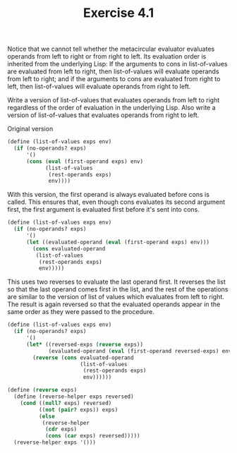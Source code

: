 #+Title: Exercise 4.1
Notice that we cannot tell whether the metacircular evaluator evaluates operands from left to right or from right to left. Its evaluation order is inherited from the underlying Lisp: If the arguments to cons in list-of-values are evaluated from left to right, then list-of-values will evaluate operands from left to right; and if the arguments to cons are evaluated from right to left, then list-of-values will evaluate operands from right to left.

Write a version of list-of-values that evaluates operands from left to right regardless of the order of evaluation in the underlying Lisp. Also write a version of list-of-values that evaluates operands from right to left.

Original version
#+BEGIN_SRC scheme :eval no
  (define (list-of-values exps env)
    (if (no-operands? exps)
        '()
        (cons (eval (first-operand exps) env)
              (list-of-values
               (rest-operands exps)
               env))))
#+END_SRC

With this version, the first operand is always evaluated before cons is called.
This ensures that, even though cons evaluates its second argument first, the first
argument is evaluated first before it's sent into cons.
#+BEGIN_SRC scheme :eval no
  (define (list-of-values exps env)
    (if (no-operands? exps)
        '()
        (let ((evaluated-operand (eval (first-operand exps) env)))
          (cons evaluated-operand
           (list-of-values
            (rest-operands exps)
            env)))))
#+END_SRC

This uses two reverses to evaluate the last operand first.
It reverses the list so that the last operand comes first in the list, and
the rest of the operations are similar to the version of list of values which
evaluates from left to right. The result is again reversed so that the evaluated
operands appear in the same order as they were passed to the procedure.
#+BEGIN_SRC scheme :eval no
  (define (list-of-values exps env)
    (if (no-operands? exps)
        '()
        (let* ((reversed-exps (reverse exps))
               (evaluated-operand (eval (first-operand reversed-exps) env)))
          (reverse (cons evaluated-operand
                         (list-of-values
                          (rest-operands exps)
                          env))))))

  (define (reverse exps)
    (define (reverse-helper exps reversed)
      (cond ((null? exps) reversed)
            ((not (pair? exps)) exps)
            (else
             (reverse-helper
              (cdr exps)
              (cons (car exps) reversed)))))
    (reverse-helper exps '()))
#+END_SRC

